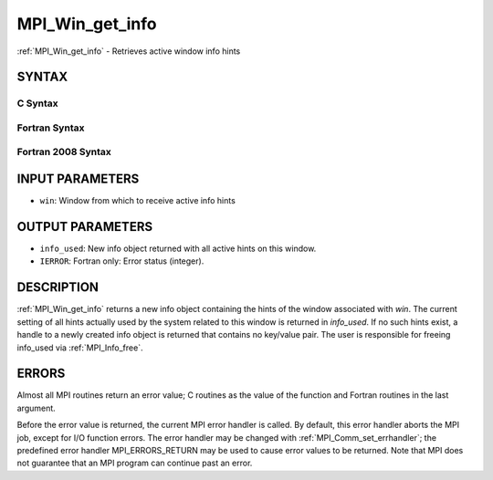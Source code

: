 .. _mpi_win_get_info:

MPI_Win_get_info
~~~~~~~~~~~~~~~~

:ref:`MPI_Win_get_info` - Retrieves active window info hints

SYNTAX
======

C Syntax
--------

.. code-block:: c
   :linenos:

   #include <mpi.h>
   int MPI_Win_get_info(MPI_Win win, MPI_Info *info_used)

Fortran Syntax
--------------

.. code-block:: fortran
   :linenos:

   USE MPI
   ! or the older form: INCLUDE 'mpif.h'
   MPI_WIN_GET_INFO(WIN, INFO_USED, IERROR)
   	INTEGER	WIN, INFO_USED, IERROR

Fortran 2008 Syntax
-------------------

.. code-block:: fortran
   :linenos:

   USE mpi_f08
   MPI_Win_get_info(win, info_used, ierror)
   	TYPE(MPI_Win), INTENT(IN) :: win
   	TYPE(MPI_Info), INTENT(OUT) :: info_used
   	INTEGER, OPTIONAL, INTENT(OUT) :: ierror

INPUT PARAMETERS
================

* ``win``: Window from which to receive active info hints 

OUTPUT PARAMETERS
=================

* ``info_used``: New info object returned with all active hints on this window. 

* ``IERROR``: Fortran only: Error status (integer). 

DESCRIPTION
===========

:ref:`MPI_Win_get_info` returns a new info object containing the hints of the
window associated with *win*. The current setting of all hints actually
used by the system related to this window is returned in *info_used*. If
no such hints exist, a handle to a newly created info object is returned
that contains no key/value pair. The user is responsible for freeing
info_used via :ref:`MPI_Info_free`.

ERRORS
======

Almost all MPI routines return an error value; C routines as the value
of the function and Fortran routines in the last argument.

Before the error value is returned, the current MPI error handler is
called. By default, this error handler aborts the MPI job, except for
I/O function errors. The error handler may be changed with
:ref:`MPI_Comm_set_errhandler`; the predefined error handler MPI_ERRORS_RETURN
may be used to cause error values to be returned. Note that MPI does not
guarantee that an MPI program can continue past an error.


.. seealso:: MPI_Win_set_info, :ref:`MPI_Win_free` 
